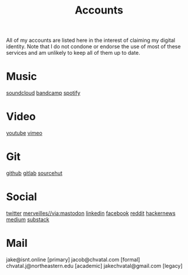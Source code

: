 #+title: Accounts

All of my accounts are listed here in the interest of claiming my digital identity.
Note that I do not condone or endorse the use of most of these services and am unlikely to keep all of them up to date.

* Music
[[https://soundcloud.com/jakeisnt][soundcloud]]
[[https://jakeisnt.bandcamp.com][bandcamp]]
[[https://open.spotify.com/user/a2yiqpxxa7vd6235m62wjt7xf?si=LAu9SuYmTK-jKDvEwMZZUw][spotify]]
* Video
[[https://www.youtube.com/channel/UCz5K4jW7HDsIgqugO9CwPMQ][youtube]]
[[https://vimeo.com/jakeisnt][vimeo]]
* Git
[[https://github.com/jakeisnt][github]]
[[https://gitlab.com/jakeisnt][gitlab]]
[[https://sr.ht/~jakeisnt][sourcehut]]
* Social
[[https://twitter.com/jakeissnt][twitter]]
[[https://merveilles.town/@jakeisnt][merveilles//via:mastodon]]
[[https://linkedin.com/in/jacob-chvatal][linkedin]]
[[https://facebook.com/jakeissnt][facebook]]
[[https://reddit.com/u/jakeisnt][reddit]]
[[https://news.ycombinator.com/user?id=jakeisnt][hackernews]]
[[https://medium.com/@jakeisnt][medium]]
[[https://jakeisnt.substack.com][substack]]
* Mail
jake@isnt.online [primary]
jacob@chvatal.com [formal]
chvatal.j@northeastern.edu [academic]
jakechvatal@gmail.com [legacy]

